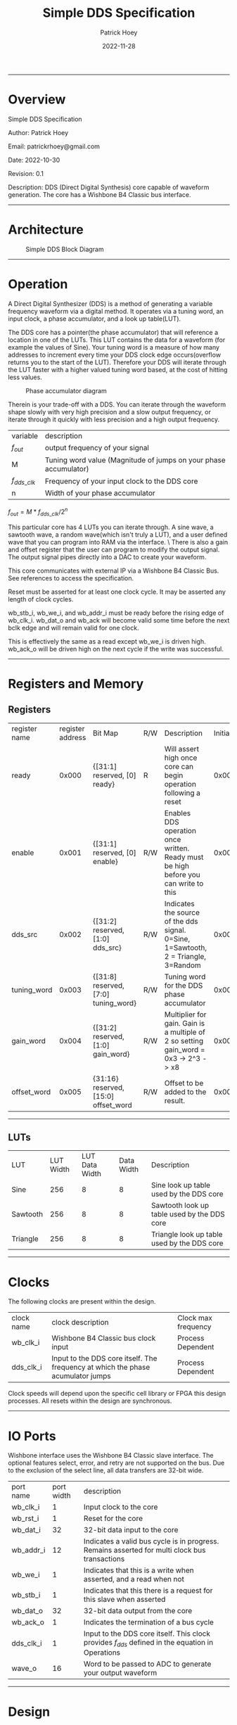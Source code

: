 #+title: Simple DDS Specification
#+author: Patrick Hoey
#+email: patrickrhoey@gmail.com
#+date: 2022-11-28
#+description: A small DDS core capable of generating sin or arbitrary waves based upon configuration.

#+OPTIONS: ^:nil

-----
* Overview
Simple DDS Specification

Author: Patrick Hoey

Email: patrickrhoey@gmail.com

Date: 2022-10-30

Revision: 0.1

Description:
DDS (Direct Digital Synthesis) core capable of waveform generation. The core has a Wishbone B4 Classic bus interface.
-----
* Architecture
#+caption: Simple DDS Block Diagram
[[file:simple_dds.png]]
-----
* Operation
A Direct Digital Synthesizer (DDS) is a method of generating a variable frequency waveform via a digital method. It operates via a tuning word, an input clock, a phase accumulator, and a look up table(LUT).

The DDS core has a pointer(the phase accumulator) that will reference a location in one of the LUTs. This LUT contains the data for a waveform (for example the values of Sine).
Your tuning word is a measure of how many addresses to increment every time your DDS clock edge occurs(overflow returns you to the start of the LUT).
Therefore your DDS will iterate through the LUT faster with a higher valued tuning word based, at the cost of hitting less values.

#+caption: Phase accumulator diagram
[[file:phase_acccumulator.png]]

Therein is your trade-off with a DDS. You can iterate through the waveform shape slowly with very high precision and a slow output frequency, or iterate through it quickly with less precision and a high output frequency. 

| variable       | description                                                      |
| $f_{out}$      | output frequency of your signal                                  |
| M              | Tuning word value (Magnitude of jumps on your phase accumulator) |
| $f_{dds\_clk}$ | Frequency of your input clock to the DDS core                    |
| n              | Width of your phase accumulator                                  |

$f_{out} = {{M * f_{dds\_clk}} / 2^n}$

This particular core has 4 LUTs you can iterate through. A sine wave, a sawtooth wave, a random wave(which isn't truly a LUT), and a user defined wave that you can program into RAM via the interface. \
There is also a gain and offset register that the user can program to modify the output signal. The output signal pipes directly into a DAC to create your waveform.

This core communicates with external IP via a Wishbone B4 Classic Bus. See references to access the specification.

#+caption: Reset Sequence
[[file:reset_seq.png]]
Reset must be asserted for at least one clock cycle. It may be asserted any length of clock cycles.

#+caption: Read Sequence
[[file:read_seq.png]]
wb_stb_i, wb_we_i, and wb_addr_i must be ready before the rising edge of wb_clk_i.
wb_dat_o and wb_ack will become valid some time before the next bclk edge and will remain valid for one clock.


#+caption: Write Sequence
[[file:write_seq.png]]
This is effectively the same as a read except wb_we_i is driven high.
wb_ack_o will be driven high on the next cycle if the write was successful.
-----
* Registers and Memory
** Registers
| register name | register address | Bit Map                                | R/W | Description                                                                          | Initial Value |
| ready         |            0x000 | {[31:1] reserved, [0] ready}           | R   | Will assert high once core can begin operation following a reset                     |    0x00000000 |
| enable        |            0x001 | {[31:1] reserved, [0] enable}          | R/W | Enables DDS operation once written. Ready must be high before you can write to this  |    0x00000000 |
| dds_src       |            0x002 | {[31:2] reserved, [1:0] dds_src}       | R/W | Indicates the source of the dds signal. 0=Sine, 1=Sawtooth, 2 = Triangle, 3=Random   |    0x00000000 |
| tuning_word   |            0x003 | {[31:8] reserved, [7:0] tuning_word}   | R/W | Tuning word for the DDS phase accumulator                                            |    0x00000001 |
| gain_word     |            0x004 | {[31:2] reserved, [1:0] gain_word}     | R/W | Multiplier for gain. Gain is a multiple of 2 so setting gain_word = 0x3 -> 2^3 -> x8 |    0x00000000 |
| offset_word   |            0x005 | {31:16} reserved, [15:0] offset_word   | R/W | Offset to be added to the result.                                                    |    0x00007FFF |
# TODO add seed register and determine seed width

-----
** LUTs
| LUT      | LUT Width | LUT Data Width | Data Width | Description                                 |
| Sine     |       256 |              8 |          8 | Sine look up table used by the DDS core     |
| Sawtooth |       256 |              8 |          8 | Sawtooth look up table used by the DDS core |
| Triangle |       256 |              8 |          8 | Triangle look up table used by the DDS core |
-----
* Clocks
The following clocks are present within the design.
| clock name | clock description                                                               | Clock max frequency |
| wb_clk_i   | Wishbone B4 Classic bus clock input                                             | Process Dependent   |
| dds_clk_i  | Input to the DDS core itself. The frequency at which the phase acumulator jumps | Process Dependent   |

Clock speeds will depend upon the specific cell library or FPGA this design processes. All resets within the design are synchronous.
-----
* IO Ports
Wishbone interface uses the Wishbone B4 Classic slave interface. The optional features select, error, and retry are not supported on the bus. Due to the exclusion of the select line, all data transfers are 32-bit wide.
| port name | port width | description                                                                                        |
| wb_clk_i  |          1 | Input clock to the core                                                                            |
| wb_rst_i  |          1 | Reset for the core                                                                                 |
| wb_dat_i  |         32 | 32-bit data input to the core                                                                      |
| wb_addr_i |         12 | Indicates a valid bus cycle is in progress. Remains asserted for multi clock bus transactions      |
| wb_we_i   |          1 | Indicates that this is a write when asserted, and a read when not                                  |
| wb_stb_i  |          1 | Indicates that this there is a request for this slave when asserted                                |
| wb_dat_o  |         32 | 32-bit data output from the core                                                                   |
| wb_ack_o  |          1 | Indicates the termination of a bus cycle                                                           |
| dds_clk_i |          1 | Input to the DDS  core itself. This clock provides $f_{dds}$ defined in the equation in Operations |
| wave_o    |         16 | Word to be passed to ADC to generate your output waveform                                          |
-----
* Design
** Design Overview
The design will be done in Verilog. All utilized features need to be synthesizable via Xilinx's Synthesizer. The design shall follow the Open Core's Coding guidelines.

All modules should be parameterizable where possible.

Verilator's linter will be used throughout the design project. Every module must past linting with no warnings or have a waiver.

Git will be used for version control.
*** Lint Warning Wavers
| Warning                 | Reason for Waiver                                                                                                   |
| Unused Bits in Register | The control and status registers were purposely made to large at 32 bit. Only the actually mapped bit fields matter |
-----
* Verification
** Verification Plan
The verification of the core will follow the methods and test points listed below.
*** Verification Methodology
Verification will be performed in standard verilog via Icarus Verilog. Make will be used to organize test runs.
*** Functional Coverage
**** Bit Bash
All DUT registers and read permissions will be ensured via a bit bash sequence on the Register Map.
**** Wave Outputs
The DUT will be tested for all possible waveform outputs {SINE, SAWTOOTH, RANDOM, RAM_BASED}. (The RAM_BASED wave will test a user defined wave of each the following types{SINE, TRIANGLE, PULSE})
**** Tuning Word
The DUT will vary the output frequency based upon tuning word.
**** Gain Testing
The DUT will vary the output gain based on gain word.
**** Offset testing
The DUT will vary the output offset based on offset word.
** Verification Results
-----
*** Simple_DDS Example Waveforms
The following waveform is of the randomized test case for the core.

#+caption: Test Case Waveforms Screenshot
[[file:wave_screenshot.png]]
Step 1. Register testing
Step 2. Write test condition to core
Step 3. Let dds core run

Following this a python script parses the output log and plots the wave.
*** Simple DDS Log Results
See the abbreviated results from the testbench here

simple_dds_log_20221204211523.tb
#+begin_src shell
  VCD info: dumpfile ../out/wave_simple_dds.vcd opened for output.
  INFO: Testing Register Writes
  ---------------------------------------------------------------------------
  INFO: DDS_SRC: SINE
  INFO: TUNING_WORD 0x01
  INFO GAIN_WORD: x1
  INFO: OFFSET_WORD 0x7fff
  ---------------------------------------------------------------------------
  # Register Reset Testing
  INFO: WB read from 0x0000
  INFO: WB read 0x00000001 from 0x0000
  INFO: WB read from 0x0001
  INFO: WB read 0x00000000 from 0x0001
  ...
  # Register Write/Read Testing
  INFO: WB Writing 0xffffffff to 0x0000
  INFO: WB Wrote 0xffffffff to 0x0000
  INFO: WB Writing 0xffffffff to 0x0001
  ...
  INFO: WB read from 0x0001
  INFO: WB read 0xffffffff from 0x0001
  INFO: WB read from 0x0002
  ...
  # Configure Test Conditions
  INFO: WB Writing 0x00000000 to 0x0002
  INFO: WB Wrote 0x00000000 to 0x0002
  INFO: WB Writing 0x00000001 to 0x0003
  INFO: WB Wrote 0x00000001 to 0x0003
  INFO: WB Writing 0x00000000 to 0x0004
  INFO: WB Wrote 0x00000000 to 0x0004
  INFO: WB Writing 0x00007fff to 0x0005
  INFO: WB Wrote 0x00007fff to 0x0005
  INFO: WB Writing 0x00000001 to 0x0001
  INFO: WB Wrote 0x00000001 to 0x0001
  # Sample DDS Output
  INFO: sample:          0 value:33022
  INFO: sample:          1 value:33022
  INFO: sample:          2 value:33022
  INFO: sample:          3 value:33022
  ...
  INFO: sample:        498 value:32992
  INFO: sample:        499 value:32990
  INFO: Test Complete
  /home/patrick/ws/school/verilog_and_vhdl/simple_dds/sim/rtl_sim/src/simple_dds_tb.v:121: $finish called at 13245 (1s)
#+end_src
*** DDS testing Results Results
All tests by results randomize completely. The following cases are some cherry picked corner cases that the default random case had temporarily overwritten for the sake of recording these results.

Note: Initially the offset was reset to the wrong value of 0x0fff rather than 0x7fff. You'll notice that the pictures prior to offset testing will use that default. This was fixed for the final release.
**** Bit Bash
Passing
**** Wave Outputs
All values besides dds_src are set to the defaults. Note that this tests the defaults for the other test conditions as well
***** Sine Wave
#+caption: Sine Wave
[[file:wave_sin.png]]
***** Sawtooth Wave
#+caption: Sawtooth Wave
[[file:wave_saw.png]]
***** Triangle Wave
#+caption: Triangle Wave
[[file:wave_tri.png]]
***** Random Wave
#+caption: Random Wave
[[file:wave_rand.png]]
**** Tuning Word
All values besides tuning_word are set to the defaults.
***** 8'h0F 
#+caption: Tuning Word of 8'h0F
[[file:tune_0f.png]]
***** 8'h3F 
#+caption: Tuning Word of 8'h3F
[[file:tune_3f.png]]
***** 8'hFF 
#+caption: Tuning Word of 8'hFF
[[file:tune_ff.png]]
**** Gain Testing
All values besides gain_word are set to the default.
***** x2
#+caption: Gain x2
[[file:gain_2.png]]
***** x4
#+caption: Gain x4
[[file:gain_4.png]]
***** x8
#+caption: Gain x8
[[file:gain_8.png]]
**** Offset Testing
All values besides offset word are set to the default
***** 16'd0
#+caption: Offset 16'h0000
[[file:offset_0.png]]
***** 16'H3FFF
#+caption: Offset 16'h3FFF
[[file:offset_3fff.png]]
***** 16'hFFFF
Note that this is what happens when your waveform clips completely :)
#+caption: Offset 16'hFFFF
[[file:offset_ffff.png]]
*** Final Results
From the results above you can see full functional verification of the DUT. All features are working according to the specification.
* Revision History
 
#+caption: Change history for this core
| Rev |       Date | Author | Description                    |
| 1.0 | 2022-12-04 | phoey  | Release of Core                |
| 0.2 | 28-11-2022 | phoey  | update register map and memory |
| 0.1 | 30-10-2022 | phoey  | initial release                |
-----
* Appendices
** Resources & References
*** ADI - All About Direct Digital Synthesis
https://www.analog.com/en/analog-dialogue/articles/all-about-direct-digital-synthesis.html
*** Open Cores Specification Template
https://cdn.opencores.org/downloads/specification_template.dot
*** Open Cores Coding Guideline
https://opencores.org/websvn/filedetails?repname=common&path=%2Fcommon%2Ftrunk%2Fopencores_coding_guidelines.pdf
*** Open Cores Wishbone B4 Specification
https://cdn.opencores.org/downloads/wbspec_b4.pdf
*** ZipCPU - Wishbone Slave Guide
https://zipcpu.com/zipcpu/2017/05/29/simple-wishbone.html
*** Sin Table Generation and Guide
https://projectf.io/posts/fpga-sine-table/
*** LFSR Guide
https://simplefpga.blogspot.com/2013/02/random-number-generator-in-verilog-fpga.html
*** Generate LUTs
https://github.com/ShenghanGao/Lookup-Table
* Code
** RTL
simple_dds.v
#+begin_src verilog
  //                              -*- Mode: Verilog -*-
  // Filename        : simple_dds.v
  // Description     : A direct digital synthesis core capable of sine, sawtooth, random, and user defined waves
  // Author          : Patrick Hoey
  // Created On      : Sun Nov 27 18:23:16 2022
  // Last Modified By: Patrick Hoey
  // Last Modified On: Sun Nov 27 18:23:16 2022
  // Update Count    : 0
  // Status          : Unknown, Use with caution!

  module simple_dds (/*AUTOARG*/
                     // Outputs
                     wb_dat_o, wb_ack_o, wave_o,
                     // Inputs
                     wb_clk_i, wb_rst_i, wb_dat_i, wb_addr_i, wb_we_i, wb_stb_i, dds_clk_i
                     ) ;
     //------------------------------------------------------------------------------------------------------------------------
     // Parameters
     //------------------------------------------------------------------------------------------------------------------------
     parameter DATA_WIDTH = 32;
     parameter ADDR_WIDTH = 16;
     parameter WAVE_WIDTH = 16;

     //--------------------------------------------------------------------------------------------------------------------------------------------
     // I/O
     //--------------------------------------------------------------------------------------------------------------------------------------------
     // Wishbone Interface Signals
     input wire wb_clk_i;
     input wire wb_rst_i;
     input wire [DATA_WIDTH-1:0] wb_dat_i;
     input wire [ADDR_WIDTH-1:0] wb_addr_i;
     input wire                  wb_we_i;
     input wire                  wb_stb_i;

     output wire [DATA_WIDTH-1:0] wb_dat_o;
     output wire                  wb_ack_o;

     // Misc IO signals
     input wire                   dds_clk_i;

     output wire [WAVE_WIDTH-1:0] wave_o;

     //--------------------------------------------------------------------------------------------------------------------------------------------
     // Internal Signals
     //--------------------------------------------------------------------------------------------------------------------------------------------
     // Register Map Signals
     reg [DATA_WIDTH-1:0]         reg_map_r [5:0]; // Consult Spec for register map

     // Observation wires to ensure registers work properly
     /* verilator lint_off UNUSED */
     wire [DATA_WIDTH-1:0]        ready_w;
     wire [DATA_WIDTH-1:0]        enable_w;
     wire [DATA_WIDTH-1:0]        dds_src_w;
     wire [DATA_WIDTH-1:0]        tuning_word_w;
     wire [DATA_WIDTH-1:0]        gain_word_w;
     wire [DATA_WIDTH-1:0]        offset_word_w;
     /* verilator lint_on UNUSED */

     // Registered output signals
     reg [DATA_WIDTH-1:0]         wb_dat_r;
     reg                          wb_ack_r;
     wire [WAVE_WIDTH-1:0]        wave_res;


     //--------------------------------------------------------------------------------------------------------------------------------------------
     // Module Instantiations
     //--------------------------------------------------------------------------------------------------------------------------------------------
     dds_core dds_0(// Outputs
                    .wave_o               (wave_res),
                    // Inputs
                    .dds_clk_i            (dds_clk_i),
                    .wb_clk_i             (wb_clk_i),
                    .wb_rst_i             (wb_rst_i),
                    .dds_src_i            (dds_src_w[1:0]),
                    .tuning_word_i        (tuning_word_w[7:0]),
                    .gain_word_i          (gain_word_w[1:0]),
                    .offset_word_i        (offset_word_w[15:0]));


     //--------------------------------------------------------------------------------------------------------------------------------------------
     // RTL
     //--------------------------------------------------------------------------------------------------------------------------------------------
     always @ (posedge wb_clk_i) begin
        if(wb_rst_i) begin
           wb_ack_r      <= 1'b0;
           reg_map_r[0]  <= 1;
           reg_map_r[1]  <= 0;
           reg_map_r[2]  <= 0;
           reg_map_r[3]  <= 1;
           reg_map_r[4]  <= 0;
           reg_map_r[5]  <= 32'h0000_7FFF;
        end else begin
           // Writes------------------------
           if((wb_stb_i) && (wb_we_i)) begin
              if((wb_addr_i > 16'h0000) && (wb_addr_i < 16'h0006)) begin
                 reg_map_r[wb_addr_i[2:0]] <= wb_dat_i;
              end
           end

           // Reads-------------------------
           else if((wb_stb_i) && (~wb_we_i)) begin
              if(wb_addr_i < 16'h0006) begin
                 wb_dat_r <= reg_map_r[wb_addr_i[2:0]];
              end
           end

           // Acknowledge transaction------
           wb_ack_r <= wb_stb_i;
        end
     end

     //--------------------------------------------------------------------------------------------------------------------------------------------
     // Assigns
     //--------------------------------------------------------------------------------------------------------------------------------------------
     // Wishbone
     assign wb_dat_o = wb_dat_r;
     assign wb_ack_o = wb_ack_r;

     // Waveform
     assign wave_o = enable_w[0] ? wave_res : 0;

     // Register Observation Wires
     assign ready_w = reg_map_r[0];
     assign enable_w = reg_map_r[1];
     assign dds_src_w = reg_map_r[2];
     assign tuning_word_w = reg_map_r[3];
     assign gain_word_w = reg_map_r[4];
     assign offset_word_w = reg_map_r[5];

  endmodule // simple_dds
#+end_src

dds_core.v
#+begin_src verilog
  //                              -*- Mode: Verilog -*-
  // Filename        : dds_core.v
  // Description     : Generates the DDS output signal. Note that 3 dds clock edges must occur before the signal becomes valid
  // Author          : Patrick
  // Created On      : Sun Dec  4 17:59:32 2022
  // Last Modified By: Patrick
  // Last Modified On: Sun Dec  4 17:59:32 2022
  // Update Count    : 0
  // Status          : Unknown, Use with caution!


  module dds_core (/*AUTOARG*/
                   // Outputs
                   wave_o,
                   // Inputs
                   dds_clk_i, wb_clk_i, wb_rst_i, dds_src_i, tuning_word_i, gain_word_i,
                   offset_word_i
                   ) ;
     //------------------------------------------------------------------------------------------------------------------------
     // Parameters
     //------------------------------------------------------------------------------------------------------------------------
     parameter WAVE_WIDTH = 16;

     //--------------------------------------------------------------------------------------------------------------------------------------------
     // I/O
     //--------------------------------------------------------------------------------------------------------------------------------------------
     input wire dds_clk_i;
     input wire wb_clk_i;
     input wire wb_rst_i;
     input wire [1:0] dds_src_i;
     input wire [7:0] tuning_word_i;
     input wire [1:0] gain_word_i;
     input wire [15:0] offset_word_i;

     output wire [WAVE_WIDTH-1:0] wave_o;

     //--------------------------------------------------------------------------------------------------------------------------------------------
     // Internal Signals
     //--------------------------------------------------------------------------------------------------------------------------------------------
     reg [7:0]                    phase_acum_r;
     wire [7:0]                   sine_w;
     wire [7:0]                   tri_w;
     wire [7:0]                   saw_w;
     wire [7:0]                   rand_w;

     reg [WAVE_WIDTH/2-1:0]       wave_pre_multiply;
     reg [WAVE_WIDTH-1:0]         wave_pre_offset;
     reg [WAVE_WIDTH-1:0]         wave_r;

     //--------------------------------------------------------------------------------------------------------------------------------------------
     // Module Instantiations
     //--------------------------------------------------------------------------------------------------------------------------------------------
     sine_lut sine_0(/// Outputs
                     .sine_o              (sine_w),
                     // Inputs
                     .address_i           (phase_acum_r));
     tri_lut tri_0(// Outputs
                   .tri_o                 (tri_w),
                   // Inputs
                   .address_i             (phase_acum_r));
     saw_lut saw_0(// Outputs
                   .saw_o                 (saw_w),
                   // Inputs
                   .address_i             (phase_acum_r));

     lfsr lfsr_0(// Outputs
                 .rand_o                  (rand_w),
                 // Inputs
                 .clk_i                   (dds_clk_i),
                 .rst_i                   (wb_rst_i));

     //--------------------------------------------------------------------------------------------------------------------------------------------
     // RTL
     //--------------------------------------------------------------------------------------------------------------------------------------------
     always @ (posedge dds_clk_i or posedge wb_clk_i) begin
        if (wb_clk_i & wb_rst_i) begin
           phase_acum_r <= 8'd0;
           wave_pre_multiply <= 0;
           wave_pre_offset <= 0;
           wave_r <= 0;
        end else begin
           phase_acum_r <= phase_acum_r + tuning_word_i;
           case (dds_src_i)
              2'b00 : wave_pre_multiply <= sine_w; // Sine
              2'b01 : wave_pre_multiply <= saw_w; // Sawtooth
              2'b10 : wave_pre_multiply <= tri_w; // Triangle
              2'b11 : wave_pre_multiply <= rand_w; // Random
           endcase // case (dds_src_i)
           case (gain_word_i)
              2'b00 : wave_pre_offset <= {8'b0, wave_pre_multiply}; // x1
              2'b01 : wave_pre_offset <= {7'b0, wave_pre_multiply, 1'b0}; // x2
              2'b10 : wave_pre_offset <= {6'b0, wave_pre_multiply, 2'b0}; // x4
              2'b11 : wave_pre_offset <= {5'b0, wave_pre_multiply, 3'b0}; // x8
           endcase // case (gain_word_i)
           wave_r <= wave_pre_offset + offset_word_i;
        end
     end

     //--------------------------------------------------------------------------------------------------------------------------------------------
     // Assigns
     //--------------------------------------------------------------------------------------------------------------------------------------------
     assign wave_o = wave_r;

  endmodule // dds_core
#+end_src

lfsr.v
#+begin_src verilog
  //                              -*- Mode: Verilog -*-
  // Filename        : lfsr.v
  // Description     : LFSR Random Number Generator
  // Author          : Patrick
  // Created On      : Sun Dec  4 18:12:53 2022
  // Last Modified By: Patrick
  // Last Modified On: Sun Dec  4 18:12:53 2022
  // Update Count    : 0
  // Status          : Unknown, Use with caution!
  // Based on https://simplefpga.blogspot.com/2013/02/random-number-generator-in-verilog-fpga.html


  module lfsr (/*AUTOARG*/
               // Outputs
               rand_o,
               // Inputs
               clk_i, rst_i
               ) ;
     input wire clk_i;
     input wire rst_i;
     output wire [7:0] rand_o;

     wire              feedback_w;

     reg [7:0]         rand_r;

     always @ (posedge clk_i) begin
        if (rst_i) begin
           rand_r <= 8'hFF;
        end else begin
           rand_r <= {rand_r[6:0], feedback_w};
        end
     end

     assign feedback_w = rand_r[7] ^ rand_r[5]  ^ rand_r[4]  ^ rand_r[3];
     assign rand_o = rand_r;
  endmodule // lfsr
#+end_src

sin_lut.v
#+begin_src verilog
  module sine_lut (/*AUTOARG*/
                   // Outputs
                   sine_o,
                   // Inputs
                   address_i
                   ) ;
     input wire [7:0] address_i;
     output reg [7:0] sine_o;

     always @ (*) begin
        case (address_i)
           8'b00000000: sine_o = 8'b10000000;
           8'b00000001: sine_o = 8'b10000011;
           8'b00000010: sine_o = 8'b10000110;
           //Cut for the sake of printing...
           8'b11111111: sine_o = 8'b01111101;
        endcase
     end
  endmodule // sine_lut
#+end_src

saw_lut.v
#+begin_src verilog
  module saw_lut (/*AUTOARG*/
                  // Outputs
                  saw_o,
                  // Inputs
                  address_i
                  ) ;
     input wire [7:0] address_i;
     output reg [7:0] saw_o;

     always @ (*) begin
        case(address_i)
           8'b00000000: saw_o = 8'b00000000;
           8'b00000001: saw_o = 8'b00000001;
           8'b00000010: saw_o = 8'b00000010;
           //Cut for the sake of printing...
           8'b11111111: saw_o = 8'b11111111;
        endcase // case (address_i)
     end
  endmodule // saw_lut
#+end_src

tri_lut.v
#+begin_src verilog
  module tri_lut (/*AUTOARG*/
                  // Outputs
                  tri_o,
                  // Inputs
                  address_i
                  ) ;
     input wire [7:0] address_i;
     output reg [7:0] tri_o;

     always @ (*) begin
        case(address_i)
           8'b00000000: tri_o = 8'b10000000;
           8'b00000001: tri_o = 8'b10000010;
           8'b00000010: tri_o = 8'b10000100;
           8'b00000011: tri_o = 8'b10000110;
           8'b00000100: tri_o = 8'b10001000;
           //Cut for the sake of printing...
           8'b11111111: tri_o = 8'b01111110;
        endcase // case (address_i)
     end
  endmodule // tri_lut
#+end_src
** TB
lfsr_tb.v
#+begin_src verilog
  module lfsr_tb (/*AUTOARG*/) ;
     parameter TRACE = 1;

     reg clk_i_tb;
     reg rst_i_tb;
     wire [7:0] rand_o_tb;


     lfsr lfsr0(/*AUTOINST*/
                // Outputs
                .rand_o                   (rand_o_tb),
                // Inputs
                .clk_i                    (clk_i_tb),
                .rst_i                    (rst_i_tb));

     initial begin
        clk_i_tb     = 0;
        rst_i_tb     = 0;
        #10 rst_i_tb = 1;
        #10 rst_i_tb = 0;
        #10000 $finish;
     end

     initial begin
        forever begin
           #10 clk_i_tb = ~clk_i_tb;
        end
     end


     always @ (posedge clk_i_tb) $display("Current Value of Random Out:%d %h", rand_o_tb, rand_o_tb);

     if (TRACE == 1) initial begin
        $dumpfile("../out/wave_lfsr.vcd");
        $dumpvars;
     end

  endmodule // lfsr_tb
#+end_src

simple_dds_tb.v
#+begin_src verilog
  module simple_dds_tb ();
     parameter SEED = 100;
     integer seed = SEED;
     parameter TRACE = 1;
     parameter TIMEOUT = 50000;
     parameter WB_CLOCK_PERIOD = 100;
     parameter WB_CLOCK_HALF_PERIOD = WB_CLOCK_PERIOD / 2;
     parameter DDS_CLOCK_PERIOD = 10;
     parameter DDS_CLOCK_HALF_PERIOD = DDS_CLOCK_PERIOD / 2;

     parameter DATA_WIDTH = 32;
     parameter ADDR_WIDTH = 16;
     parameter WAVE_WIDTH = 16;

     // Register Address Definitions
     parameter READY = 32'd0,
        ENABLE      = 32'd1,
        DDS_SRC     = 32'd2,
        TUNING_WORD = 32'd3,
        GAIN_WORD   = 32'd4,
        OFFSET_WORD = 32'd5;

     // Register Reset Values
     parameter READY_RST_VAL = 32'd0,
        ENABLE_RST_VAL = 32'd0,
        DDS_SRC_RST_VAL = 32'd0,
        TUNING_WORD_RST_VAL = 32'd1,
        GAIN_WORD_RST_VAL = 32'd0,
        OFFSET_WORD_RST_VAL = 32'h000000FF;


     reg     wb_clk_i_tb;
     reg     wb_rst_i_tb;
     reg [DATA_WIDTH-1:0] wb_dat_i_tb;
     reg [ADDR_WIDTH-1:0] wb_addr_i_tb;
     reg                  wb_we_i_tb;
     reg                  wb_stb_i_tb;

     wire [DATA_WIDTH-1:0] wb_dat_o_tb;
     wire                  wb_ack_o_tb;

     // Misc IO signals
     reg                   dds_clk_i_tb;

     wire [WAVE_WIDTH-1:0] wave_o_tb;


     simple_dds #(.DATA_WIDTH(DATA_WIDTH), .ADDR_WIDTH(ADDR_WIDTH), .WAVE_WIDTH(WAVE_WIDTH))
     dut0(
          // Outputs
          .wb_dat_o            (wb_dat_o_tb),
          .wb_ack_o            (wb_ack_o_tb),
          .wave_o              (wave_o_tb),
          // Inputs
          .wb_clk_i            (wb_clk_i_tb),
          .wb_rst_i            (wb_rst_i_tb),
          .wb_dat_i            (wb_dat_i_tb),
          .wb_addr_i           (wb_addr_i_tb),
          .wb_we_i             (wb_we_i_tb),
          .wb_stb_i            (wb_stb_i_tb),
          .dds_clk_i           (dds_clk_i_tb)
          );

     // Wave Dump
     if (TRACE == 1) initial begin
        $dumpfile("../out/wave_simple_dds.vcd");
        $dumpvars;
     end

     // Watchdog Timeout
     initial begin
        #TIMEOUT $finish;
     end

     // DDS Clock Generator
     initial begin
        forever #DDS_CLOCK_HALF_PERIOD dds_clk_i_tb = ~dds_clk_i_tb;
     end

     //// WB Clock Generator
     initial begin
        forever #WB_CLOCK_HALF_PERIOD wb_clk_i_tb = ~wb_clk_i_tb;
     end

     reg [DATA_WIDTH-1:0] read_data;
     reg [ADDR_WIDTH-1:0] read_addr;

     // DUT Random Register Values
     reg                  enable_tb;
     reg [1:0]            dds_src_tb;
     reg [7:0]            tuning_word_tb;
     reg [1:0]            gain_word_tb;
     reg [15:0]           offset_word_tb;

     integer              sample_cntr;
     initial begin
        $display("INFO: Testing Register Writes");
        // Initial Values for Registers-----------------
        wb_clk_i_tb  = 0;
        wb_rst_i_tb  = 0;
        wb_dat_i_tb  = 0;
        wb_addr_i_tb = 0;
        wb_we_i_tb   = 0;
        wb_stb_i_tb  = 0;
        dds_clk_i_tb = 0;

        read_data    = 0;
        read_addr    = 0;

        // Reset DUT------------------------------------
        @ (negedge wb_clk_i_tb);
        wb_rst_i_tb = 1;
        repeat (5) @ (posedge wb_clk_i_tb);
        wb_rst_i_tb = 0;
        @ (posedge wb_clk_i_tb);
        // Test Register R/W----------------------------
        randomize_test();
        run_reg_test();
        run_wave_test();
        #1000 $display("INFO: Test Complete");
        $finish;
     end // initial begin



     task wb_write(input [ADDR_WIDTH-1:0] addr, input [DATA_WIDTH-1:0] data);
        begin
           $display("INFO: WB Writing 0x%h to 0x%h", data, addr);

           @ (negedge wb_clk_i_tb); // Sync to non sample edge
           wb_we_i_tb   = 1;
           wb_addr_i_tb = addr;
           wb_dat_i_tb  = data;
           wb_stb_i_tb = 1;
           @ (posedge wb_clk_i_tb); // Write to the DUT
           @ (posedge wb_clk_i_tb); // Get an ACK next cycle
           if (wb_ack_o_tb) $display("INFO: WB Wrote 0x%h to 0x%h", data, addr);
           else $display("ERROR: WB Write %h to 0x%h failed. No ACK", data, addr); wb_stb_i_tb = 0; // TR over
        end
     endtask // wb_write

     task wb_read(input [ADDR_WIDTH-1:0] addr, output [DATA_WIDTH-1:0] data);
        begin
           $display("INFO: WB read from 0x%h", addr);

           @ (negedge wb_clk_i_tb); // Sync to non sample edge
           wb_we_i_tb   = 0;
           wb_addr_i_tb = addr;
           wb_stb_i_tb = 1;
           @ (posedge wb_clk_i_tb); // Write to the DUT
           @ (posedge wb_clk_i_tb); // Get an ACK next cycle and read data
           data = wb_dat_o_tb;
           if (wb_ack_o_tb) $display("INFO: WB read 0x%h from 0x%h", data, addr);
           else $display("ERROR: WB Read from 0x%h failed. No ACK", addr);
           wb_stb_i_tb = 0; // TR over
        end
     endtask // wb_read

     task run_reg_test();
        begin

           // Ensure DUT Reset Complete and DUT is ready
           while(read_data !== 32'd1) begin
              wb_read(READY, read_data);
           end

           // Read and assert proper reset values
           wb_read(ENABLE, read_data);
           if(!(read_data === ENABLE_RST_VAL)) $display("ERROR: ENABLE reset to wrong value: 0x%h", read_data);
           wb_read(DDS_SRC, read_data);
           if(!(read_data === DDS_SRC_RST_VAL)) $display("ERROR: DDS_SRC reset to wrong value: 0x%h", read_data);
           wb_read(TUNING_WORD, read_data);
           if(!(read_data === TUNING_WORD_RST_VAL)) $display("ERROR: TUNING_WORD reset to wrong value: 0x%h", read_data);
           wb_read(GAIN_WORD, read_data);
           if(!(read_data === GAIN_WORD_RST_VAL)) $display("ERROR: GAIN_WORD reset to wrong value: 0x%h", read_data);
           wb_read(OFFSET_WORD, read_data);
           if(!(read_data === OFFSET_WORD_RST_VAL)) $display("ERROR: OFFSET_WORD reset to wrong value: 0x%h", read_data);

           // Set
           wb_write(READY, 32'hffff_ffff);
           wb_write(ENABLE, 32'hffff_ffff);
           wb_write(DDS_SRC, 32'hffff_ffff);
           wb_write(TUNING_WORD, 32'hffff_ffff);
           wb_write(GAIN_WORD, 32'hffff_ffff);
           wb_write(OFFSET_WORD, 32'hffff_ffff);

           // Read and assert proper bit fields were set
           wb_read(ENABLE, read_data);
           if(!(read_data[0] === 1'b1)) $display("ERROR: ENABLE reset to wrong value: 0x%h", read_data);
           wb_read(DDS_SRC, read_data);
           if(!(read_data[1:0] === 2'b11)) $display("ERROR: DDS_SRC reset to wrong value: 0x%h", read_data);
           wb_read(TUNING_WORD, read_data);
           if(!(read_data[7:0] === 8'hff)) $display("ERROR: TUNING_WORD reset to wrong value: 0x%h", read_data);
           wb_read(GAIN_WORD, read_data);
           if(!(read_data[1:0] === 2'b11)) $display("ERROR: GAIN_WORD reset to wrong value: 0x%h", read_data);
           wb_read(OFFSET_WORD, read_data);
           if(!(read_data[15:0] === 16'hffff)) $display("ERROR: OFFSET_WORD reset to wrong value: 0x%h", read_data);

           // Clear
           wb_write(READY, 32'd0);
           wb_write(ENABLE, 32'd0);
           wb_write(DDS_SRC, 32'd0);
           wb_write(TUNING_WORD, 32'd0);
           wb_write(GAIN_WORD, 32'd0);
           wb_write(OFFSET_WORD, 32'd0);

           // Read and assert proper bit fields were cleared
           wb_read(ENABLE, read_data);
           if(!(read_data[0] === 1'b0)) $display("ERROR: ENABLE reset to wrong value: 0x%h", read_data);
           wb_read(DDS_SRC, read_data);
           if(!(read_data[1:0] === 2'b00)) $display("ERROR: DDS_SRC reset to wrong value: 0x%h", read_data);
           wb_read(TUNING_WORD, read_data);
           if(!(read_data[7:0] === 8'h00)) $display("ERROR: TUNING_WORD reset to wrong value: 0x%h", read_data);
           wb_read(GAIN_WORD, read_data);
           if(!(read_data[1:0] === 2'b00)) $display("ERROR: GAIN_WORD reset to wrong value: 0x%h", read_data);
           wb_read(OFFSET_WORD, read_data);
           if(!(read_data[15:0] === 16'h0000)) $display("ERROR: OFFSET_WORD reset to wrong value: 0x%h", read_data);
        end
     endtask // run_reg_test


     integer rand_1;
     integer rand_2;
     task randomize_test();
        begin
           // Randomize Test Environment and Print It To Log
           rand_1         = $urandom(seed);
           rand_2         = $urandom(seed);
           //dds_src_tb     = {30'd0, rand_1[1:0]};
           //tuning_word_tb = {24'd0, rand_2[23:16]};
           //gain_word_tb   = {30'd0, rand_1[3:2]};
           //offset_word_tb = {16'd0, rand_2[15:0]};

           // Temp Overrides
           dds_src_tb     = {30'd0, 2'b00};
           tuning_word_tb = {24'd0, 7'h01};
           gain_word_tb   = {30'd0, 2'b00};
           offset_word_tb = 16'h7fff;

           $display("---------------------------------------------------------------------------");
           case(dds_src_tb[1:0])
              2'b00 : $display("INFO: DDS_SRC: SINE");
              2'b01 : $display("INFO: DDS_SRC: SAW");
              2'b10 : $display("INFO: DDS_SRC: TRI");
              2'b11 : $display("INFO: DDS_SRC: RAND");
           endcase // case (dds_src_tb[1:0])
           $display("INFO: TUNING_WORD 0x%h", tuning_word_tb[7:0]);
           case(gain_word_tb[1:0])
              2'b00 : $display("INFO GAIN_WORD: x1");
              2'b01 : $display("INFO GAIN_WORD: x2");
              2'b10 : $display("INFO GAIN_WORD: x4");
              2'b11 : $display("INFO GAIN_WORD: x8");
           endcase
           $display("INFO: OFFSET_WORD 0x%h", offset_word_tb[15:0]);
           $display("---------------------------------------------------------------------------");
        end
     endtask // randomize_test

     task run_wave_test();
        begin
           wb_write(DDS_SRC, dds_src_tb);
           wb_write(TUNING_WORD, tuning_word_tb);
           wb_write(GAIN_WORD, gain_word_tb);
           wb_write(OFFSET_WORD, offset_word_tb);
           wb_write(ENABLE, 32'd1);
           for(sample_cntr = 0; sample_cntr < 500 ; sample_cntr++) begin
              @ (posedge dds_clk_i_tb) $display("INFO: sample:%d value:%d", sample_cntr, wave_o_tb);
           end
        end
     endtask // run_test

  endmodule // simple_dds_tb
#+end_src
** Python
plot_results.py
#+begin_src python
  #!/bin/usr/python3

  import re
  import glob
  import os
  from matplotlib import pyplot as plt

  values = []
  list_of_files = glob.glob('/home/patrick/ws/school/verilog_and_vhdl/simple_dds/sim/rtl_sim/log/simple_dds*') # * means all if need specific format then *.csv
  latest_file = max(list_of_files, key=os.path.getctime)
  print("Graphing " + latest_file)


  regex = re.compile("value:.*")
  with open(latest_file) as f:
      for line in f:
          result = regex.search(line);
          if result is not None:
              print(result.group(0))
              print(result.group(0)[6:].lstrip())
              values.append(int(result.group(0)[6:].lstrip()))


  plt.plot(values)
  plt.xlabel("Sample")
  plt.ylabel("Value")
  plt.title("Simple DDS Output")
  plt.savefig("plot.png")
  plt.show()
#+end_src
** Makefile
Makefile
#+begin_src makefile
  # Makefile for the simple_dds core. Handles testbench and linting.
  # Author: Patrick Hoey


  SHELL=bash
  CC=iverilog
  CCR=vvp

  RTL_FOLDER=$(shell cd ../../rtl/verilog; pwd)
  TB_FOLDER=$(shell cd ./src; pwd)
  SW_FOLDER=$(shell cd ../../sw; pwd)


  all: simple_dds

  lint_all: lint_simple_dds

  lint_simple_dds:
  @verilator --lint-only --Wall $(RTL_FOLDER)/simple_dds && echo "LINT: OK"

  simple_dds:
  @$(CC) -o ./run/simple_dds.tb $(TB_FOLDER)/simple_dds_tb.v $(RTL_FOLDER)/simple_dds.v $(RTL_FOLDER)/dds_core.v $(RTL_FOLDER)/sine_lut.v $(RTL_FOLDER)/tri_lut.v $(RTL_FOLDER)/saw_lut.v $(RTL_FOLDER)/lfsr.v;
  @cd ./run && $(CCR) simple_dds.tb | tee ../log/simple_dds_log_$$(date +%Y%m%d%H%M%S).tb;

  wave_simple_dds: simple_dds
  @gtkwave out/wave_simple_dds.vcd

  plot_simple_dds: simple_dds
  @python3 $(SW_FOLDER)/plot_results.py

  lint_lfsr:
  @verilator --lint-only --Wall $(RTL_FOLDER)/lfsr && echo "LINT: OK"

  lfsr:
  @$(CC) -o ./run/lfsr.tb $(TB_FOLDER)/lfsr_tb.v $(RTL_FOLDER)/lfsr.v
  @cd ./run && $(CCR) lfsr.tb | tee ../log/lfsr_log_$$(date +%Y%m%d%H%M%S).tb;

  wave_lfsr: lfsr
  @gtkwave out/wave_lfsr.vcd



  clean:
  @rm -rf log/*.tb log/*.vcd
  @rm -rf run/*.tb run/*.vcd
  @rm -rf out/*.tb out/*.vcd
#+end_src

